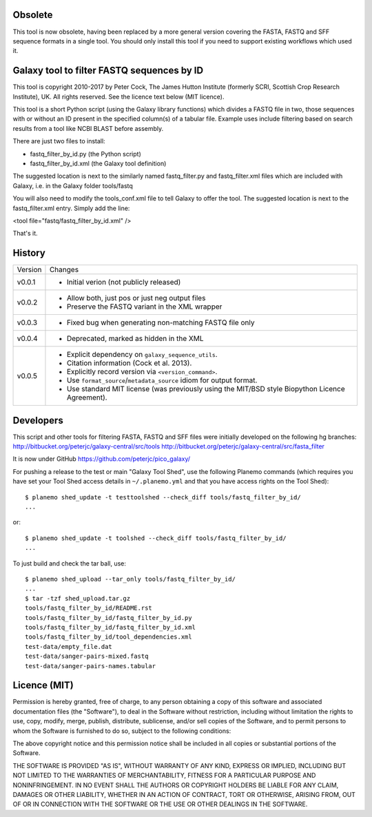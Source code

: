 Obsolete
========

This tool is now obsolete, having been replaced by a more general version
covering the FASTA, FASTQ and SFF sequence formats in a single tool. You
should only install this tool if you need to support existing workflows
which used it.

Galaxy tool to filter FASTQ sequences by ID
===========================================

This tool is copyright 2010-2017 by Peter Cock, The James Hutton Institute
(formerly SCRI, Scottish Crop Research Institute), UK. All rights reserved.
See the licence text below (MIT licence).

This tool is a short Python script (using the Galaxy library functions) which
divides a FASTQ file in two, those sequences with or without an ID present in
the specified column(s) of a tabular file. Example uses include filtering based
on search results from a tool like NCBI BLAST before assembly.

There are just two files to install:

* fastq_filter_by_id.py (the Python script)
* fastq_filter_by_id.xml (the Galaxy tool definition)

The suggested location is next to the similarly named fastq_filter.py and
fastq_filter.xml files which are included with Galaxy, i.e. in the Galaxy
folder tools/fastq

You will also need to modify the tools_conf.xml file to tell Galaxy to offer
the tool. The suggested location is next to the fastq_filter.xml entry. Simply
add the line:

<tool file="fastq/fastq_filter_by_id.xml" />

That's it.


History
=======

======= ======================================================================
Version Changes
------- ----------------------------------------------------------------------
v0.0.1  - Initial verion (not publicly released)
v0.0.2  - Allow both, just pos or just neg output files
        - Preserve the FASTQ variant in the XML wrapper
v0.0.3  - Fixed bug when generating non-matching FASTQ file only
v0.0.4  - Deprecated, marked as hidden in the XML
v0.0.5  - Explicit dependency on ``galaxy_sequence_utils``.
        - Citation information (Cock et al. 2013).
        - Explicitly record version via ``<version_command>``.
        - Use ``format_source``/``metadata_source`` idiom for output format.
        - Use standard MIT license (was previously using the MIT/BSD style
          Biopython Licence Agreement).
======= ======================================================================


Developers
==========

This script and other tools for filtering FASTA, FASTQ and SFF files were
initially developed on the following hg branches:
http://bitbucket.org/peterjc/galaxy-central/src/tools
http://bitbucket.org/peterjc/galaxy-central/src/fasta_filter

It is now under GitHub https://github.com/peterjc/pico_galaxy/

For pushing a release to the test or main "Galaxy Tool Shed", use the following
Planemo commands (which requires you have set your Tool Shed access details in
``~/.planemo.yml`` and that you have access rights on the Tool Shed)::

    $ planemo shed_update -t testtoolshed --check_diff tools/fastq_filter_by_id/
    ...

or::

    $ planemo shed_update -t toolshed --check_diff tools/fastq_filter_by_id/
    ...

To just build and check the tar ball, use::

    $ planemo shed_upload --tar_only tools/fastq_filter_by_id/
    ...
    $ tar -tzf shed_upload.tar.gz
    tools/fastq_filter_by_id/README.rst
    tools/fastq_filter_by_id/fastq_filter_by_id.py
    tools/fastq_filter_by_id/fastq_filter_by_id.xml
    tools/fastq_filter_by_id/tool_dependencies.xml
    test-data/empty_file.dat
    test-data/sanger-pairs-mixed.fastq
    test-data/sanger-pairs-names.tabular


Licence (MIT)
=============

Permission is hereby granted, free of charge, to any person obtaining a copy
of this software and associated documentation files (the "Software"), to deal
in the Software without restriction, including without limitation the rights
to use, copy, modify, merge, publish, distribute, sublicense, and/or sell
copies of the Software, and to permit persons to whom the Software is
furnished to do so, subject to the following conditions:

The above copyright notice and this permission notice shall be included in
all copies or substantial portions of the Software.

THE SOFTWARE IS PROVIDED "AS IS", WITHOUT WARRANTY OF ANY KIND, EXPRESS OR
IMPLIED, INCLUDING BUT NOT LIMITED TO THE WARRANTIES OF MERCHANTABILITY,
FITNESS FOR A PARTICULAR PURPOSE AND NONINFRINGEMENT. IN NO EVENT SHALL THE
AUTHORS OR COPYRIGHT HOLDERS BE LIABLE FOR ANY CLAIM, DAMAGES OR OTHER
LIABILITY, WHETHER IN AN ACTION OF CONTRACT, TORT OR OTHERWISE, ARISING FROM,
OUT OF OR IN CONNECTION WITH THE SOFTWARE OR THE USE OR OTHER DEALINGS IN
THE SOFTWARE.
